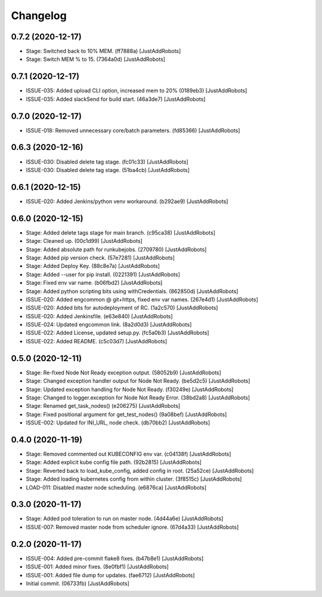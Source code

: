 Changelog
=========

0.7.2 (2020-12-17)
------------------
- Stage: Switched back to 10% MEM. (ff7888a) [JustAddRobots]
- Stage: Switch MEM % to 15. (7364a0d) [JustAddRobots]

0.7.1 (2020-12-17)
------------------
- ISSUE-035: Added upload CLI option, increased mem to 20% (0189eb3) [JustAddRobots]
- ISSUE-035: Added slackSend for build start. (46a3de7) [JustAddRobots]

0.7.0 (2020-12-17)
------------------
- ISSUE-018: Removed unnecessary core/batch parameters. (fd85366) [JustAddRobots]

0.6.3 (2020-12-16)
------------------
- ISSUE-030: Disabled delete tag stage. (fc01c33) [JustAddRobots]
- ISSUE-030: Disabled delete tag stage. (51ba4cb) [JustAddRobots]

0.6.1 (2020-12-15)
------------------
- ISSUE-020: Added Jenkins/python venv workaround. (b292ae9) [JustAddRobots]

0.6.0 (2020-12-15)
------------------
- Stage: Added delete tags stage for main branch. (c95ca38) [JustAddRobots]
- Stage: Cleaned up. (00c1d99) [JustAddRobots]
- Stage: Added absolute path for runkubejobs. (2709780) [JustAddRobots]
- Stage: Added pip version check. (57e7281) [JustAddRobots]
- Stage: Added Deploy Key. (88c8e7a) [JustAddRobots]
- Stage: Added --user for pip install. (0221391) [JustAddRobots]
- Stage: Fixed env var name. (b06fbd2) [JustAddRobots]
- Stage: Added python scripting bits using withCredentials. (862850d) [JustAddRobots]
- ISSUE-020: Added engcommon @ git+https, fixed env var names. (267e4d1) [JustAddRobots]
- ISSUE-020: Added bits for autodeployment of RC. (1a2c570) [JustAddRobots]
- ISSUE-020: Added Jenkinsfile. (e63e840) [JustAddRobots]
- ISSUE-024: Updated engcommon link. (8a2d0d3) [JustAddRobots]
- ISSUE-022: Added License, updated setup.py. (fc5a0b3) [JustAddRobots]
- ISSUE-022: Added README. (c5c03d7) [JustAddRobots]

0.5.0 (2020-12-11)
------------------
- Stage: Re-fixed Node Not Ready exception output. (58052b9) [JustAddRobots]
- Stage: Changed exception handler output for Node Not Ready. (be5d2c5) [JustAddRobots]
- Stage: Updated exception handling for Node Not Ready. (f30249e) [JustAddRobots]
- Stage: Changed to logger.exception for Node Not Ready Error. (38bd2a8) [JustAddRobots]
- Stage: Renamed get_task_nodes() (e206275) [JustAddRobots]
- Stage: Fixed positional argument for get_test_nodes() (9a08bef) [JustAddRobots]
- ISSUE-002: Updated for INI_URL, node check. (db70bb2) [JustAddRobots]

0.4.0 (2020-11-19)
------------------
- Stage: Removed commented out KUBECONFIG env var. (c04138f) [JustAddRobots]
- Stage: Added explicit kube config file path. (92b2815) [JustAddRobots]
- Stage: Reverted back to load_kube_config, added config in root. (25a52ce) [JustAddRobots]
- Stage: Added loading kubernetes config from within cluster. (3f8515c) [JustAddRobots]
- LOAD-011: Disabled master node scheduling. (e6876ca) [JustAddRobots]

0.3.0 (2020-11-17)
------------------
- Stage: Added pod toleration to run on master node. (4d44a6e) [JustAddRobots]
- ISSUE-007: Removed master node from scheduler ignore. (67d4a33) [JustAddRobots]

0.2.0 (2020-11-17)
------------------
- ISSUE-004: Added pre-commit flake8 fixes. (b47b8e1) [JustAddRobots]
- ISSUE-001: Added minor fixes. (8e0fbf1) [JustAddRobots]
- ISSUE-001: Added file dump for updates. (fae6712) [JustAddRobots]
- Initial commit. (06733fb) [JustAddRobots]
